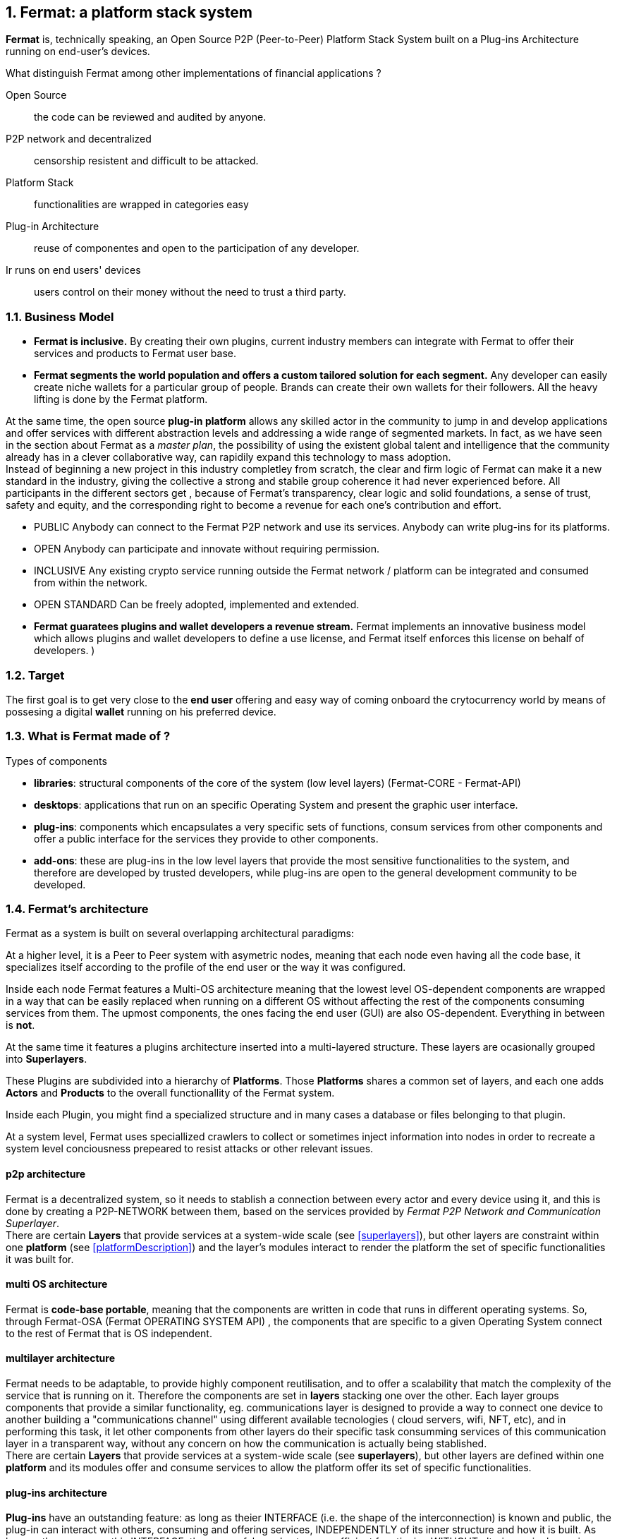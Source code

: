 :numbered:
== Fermat: a platform stack system


*Fermat* is, technically speaking, an Open Source P2P (Peer-to-Peer) Platform Stack System built on a Plug-ins Architecture running on end-user's devices. 

.What distinguish Fermat among other implementations of financial applications ?  
Open Source :: the code can be reviewed and audited by anyone.
P2P network and decentralized :: censorship resistent and difficult to be attacked.
Platform Stack :: functionalities are wrapped in categories easy  
Plug-in Architecture :: reuse of componentes and open to the participation of any developer.
Ir runs on end users' devices :: users control on their money without the need to trust a third party.

=== Business Model
* **Fermat is inclusive.** By creating their own plugins, current industry members can integrate with Fermat to offer their services and products to Fermat user base. 

* **Fermat segments the world population and offers a custom tailored solution for each segment.** Any developer can easily create niche wallets for a particular group of people. Brands can create their own wallets for their followers. All the heavy lifting is done by the Fermat platform.

At the same time, the open source *plug-in platform* allows any skilled actor in the community to jump in and develop applications and offer services with different abstraction levels and addressing a wide range of segmented markets. In fact, as we have seen in the section about Fermat as a _master plan_, the possibility of using the existent global talent and intelligence that the community already has in a clever collaborative way, can rapidily expand this technology to mass adoption. + 
Instead of beginning a new project in this industry completley from scratch, the clear and firm logic of Fermat can make it a new standard in the industry, giving the collective a strong and stabile group coherence it had never experienced before. All participants in the different sectors get , because of Fermat's transparency, clear logic and solid foundations, a sense of trust, safety and equity, and the corresponding right to become a revenue for each one's contribution and effort.

* PUBLIC
Anybody can connect to the Fermat P2P network and use its services. Anybody can write plug-ins for its platforms.

* OPEN
Anybody can participate and innovate without requiring permission.

* INCLUSIVE
Any existing crypto service running outside the Fermat network / platform can be integrated and consumed from within the network.

* OPEN STANDARD
Can be freely adopted, implemented and extended.


* *Fermat guaratees plugins and wallet developers a revenue stream.* Fermat implements an innovative business model which allows plugins and wallet developers to define a use license, and Fermat itself enforces this license on behalf of developers. )

=== Target 
The first goal is to get very close to the *end user* offering and easy way of coming onboard the crytocurrency world by means of possesing a digital *wallet* running on his preferred device. +

=== What is Fermat made of ?

.Types of components
* *libraries*: structural components of the core of the system (low level layers) (Fermat-CORE - Fermat-API) 
* *desktops*: applications that run on an specific Operating System and present the graphic user interface.
* *plug-ins*: components which encapsulates a very specific sets of functions, consum services from other components and offer a public interface for the services they provide to other components.
* *add-ons*: these are plug-ins in the low level layers that provide the most sensitive functionalities to the system, and therefore are developed by trusted developers, while plug-ins are open to the general development community to be developed. +

[[architecture]]
=== Fermat's architecture 

:numbered!:

Fermat as a system is built on several overlapping architectural paradigms: 

At a higher level, it is a Peer to Peer system with asymetric nodes, meaning that each node even having all the code base, it specializes itself according to the profile of the end user or the way it was configured.

Inside each node Fermat features a Multi-OS architecture meaning that the lowest level OS-dependent components are wrapped in a way that can be easily replaced when running on a different OS without affecting the rest of the components consuming services from them. The upmost components, the ones facing the end user (GUI) are also OS-dependent. Everything in between is *not*.

At the same time it features a plugins architecture inserted into a multi-layered structure. These layers are ocasionally grouped into *Superlayers*. 

These Plugins are subdivided into a hierarchy of *Platforms*. Those *Platforms* shares a common set of layers, and each one adds *Actors* and *Products* to the overall functionallity of the Fermat system.

Inside each Plugin, you might find a specialized structure and in many cases a database or files belonging to that plugin.

At a system level, Fermat uses speciallized crawlers to collect or sometimes inject information into nodes in order to recreate a system level conciousness prepeared to resist attacks or other relevant issues.

==== p2p architecture
Fermat is a decentralized system, so it needs to stablish a connection between every actor and every device using it, and this is done by creating a P2P-NETWORK between them, based on the services provided by _Fermat P2P Network and Communication Superlayer_. +
There are certain *Layers* that provide services at a system-wide scale (see <<superlayers>>), but other layers are constraint within one *platform* (see <<platformDescription>>) and the layer's modules interact to render the platform the set of specific functionalities it was built for.

==== multi OS architecture
Fermat is *code-base portable*, meaning that the components are written in code that runs in different operating systems. 
So, through Fermat-OSA (Fermat OPERATING SYSTEM API) , the components that are specific to a given Operating System connect to the rest of Fermat that is OS independent.

[[multilayer]]
==== multilayer architecture
Fermat needs to be adaptable, to provide highly component reutilisation, and to offer a scalability that match the complexity of the service that is running on it. Therefore the components are set in *layers* stacking one over the other. Each layer groups components that provide a similar functionality, eg. communications layer is designed to provide a way to connect one device to another building a "communications channel" using different available tecnologies ( cloud servers, wifi, NFT, etc), and in performing this task, it let other components from other layers do their specific task consumming services of this communication layer in a transparent way, without any concern on how the communication is actually being stablished. +
There are certain *Layers* that provide services at a system-wide scale (see *superlayers*), but other layers are defined within one *platform* and its modules offer and consume services to allow the platform offer its set of specific functionalities.

==== plug-ins architecture

*Plug-ins* have an outstanding feature: as long as theier INTERFACE (i.e. the shape of the interconnection) is known and public, the plug-in can interact with others, consuming and offering services, INDEPENDENTLY of its inner structure and how it is built. As long as they conserve this INTERFACE, they can safely evolve to more efficient functioning WITHOUT altering a single service that has been built upon it ! 
Inside Fermat, each plug-in is given certain specific responsability within the whole, it lives in a certain layer, and it is allowed to consume services of components on _lower layers_ and to provide services to components of _upper layers_. Plug-ins participate in high level processes and they are programmed in a way to live in an uncontrolled environment (end user devices) and to co-exist with untrusted third party plug-ins as well. 

NOTE: Fermat'S core concept of providing REUSABLE COMPONENTS is based on this *plug-in/add-on architecture*.

Through its plug-ins, Fermat is able to connect and reuse most of the infrastructure deployed by the industry.


==== platform architecture
A *platform* consists of a group of components living in different *layers* interconnected to offer a specific set of services for a discovered niche. For example, if we address to cryptocurrency users, we will need a _crytocurrency wallet_ for each cryptocurrency available running on Fermat Crypto Currency Platform. This wallet would operate on the selected cryptonetwork by means of a connection to it provided by the Block Chain Platform, and will interact with the user by means of an *desktop* living in the OS specific layers. 


.General overview on Fermat'S platforms and superlayers.
. *Fermat Core Platform* 
. *Fermat Operating Systems Superlayer*
. *Fermat BlockChain Superlayer*
. *Fermat P2P Network and Communication Superlayer*
. *Fermat Plug-ins Platform*
. *Fermat Wallet Production & Distribution Platform*
. *Fermat Crypto Currency Platform*
. *Fermat Crypto Commodity Money*
. *Fermat Bank Notes Platform*
. *Fermat Shop Platform*
. *Fermat Digital Assets Platform*
. *Fermat Marketing Platform*
. *Fermat Cash Money Platform*
. *Fermat Bank Money Platform*
. *Fermat Crypto Brokers Platform*
. *Fermat Crypto Distribution Network*
. *Fermat Distributed Private Network*


:numbered:



For a cool visualization of the constant growing system of platforms and superlayers visit http://fermat.org


link:book-appendix-03-money.asciidoc[Appendix 03: Fiat Money & Crypto Currency]



